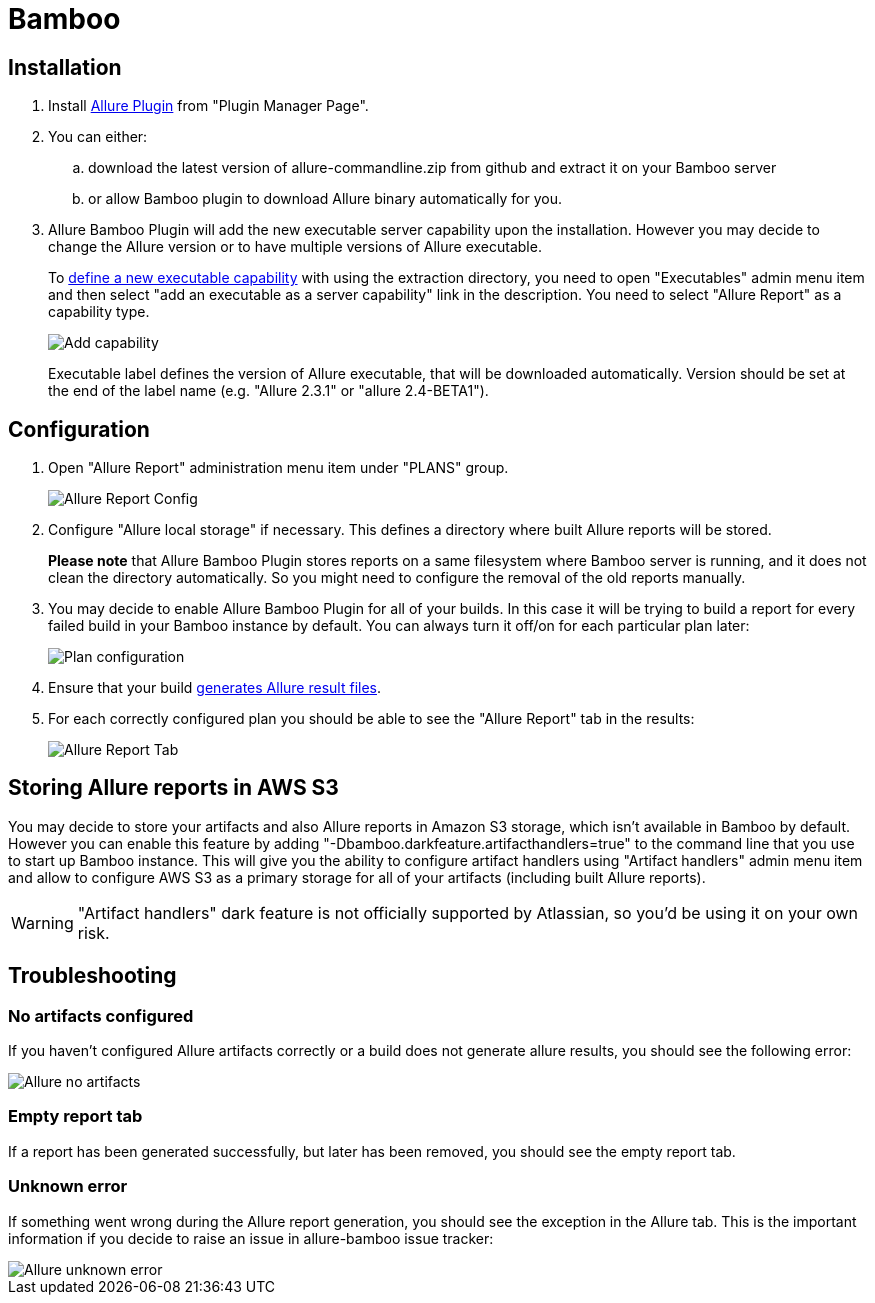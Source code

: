 = Bamboo

== Installation
. Install https://confluence.atlassian.com/display/UPM/Installing+add-ons[Allure Plugin] from "Plugin Manager Page".
. You can either:
.. download the latest version of allure-commandline.zip from github and extract it on your Bamboo server
.. or allow Bamboo plugin to download Allure binary automatically for you.
. Allure Bamboo Plugin will add the new executable server capability upon the installation. However you may decide to
change the Allure version or to have multiple versions of Allure executable.
+
To https://confluence.atlassian.com/bamboo/defining-a-new-executable-capability-289277164.html[define a new executable
capability] with using the extraction directory, you need to open "Executables" admin menu item and then select "add an
executable as a server capability" link in the description. You need to select "Allure Report" as a capability type.
+
image::bamboo_add_capability.png[Add capability]
+
Executable label defines the version of Allure executable, that will be downloaded automatically. Version should be set
at the end of the label name (e.g. "Allure 2.3.1" or "allure 2.4-BETA1").

== Configuration
. Open "Allure Report" administration menu item under "PLANS" group.
+
image::bamboo_admin_allure_report.png[Allure Report Config]
. Configure "Allure local storage" if necessary. This defines a directory where built Allure reports will be stored.
+
**Please note** that Allure Bamboo Plugin stores reports on a same filesystem where Bamboo server is running, and
it does not clean the directory automatically. So you might need to configure the removal of the old reports manually.
. You may decide to enable Allure Bamboo Plugin for all of your builds. In this case it will be trying to build a
report for every failed build in your Bamboo instance by default. You can always turn it off/on for each particular
plan later:
+
image::bamboo_plan_configuration.png[Plan configuration]
. Ensure that your build https://github.com/allure-framework/allure-core/wiki#gathering-information-about-tests)[generates Allure result files].
. For each correctly configured plan you should be able to see the "Allure Report" tab in the results:
+
image::bamboo_allure_tab.png[Allure Report Tab]


== Storing Allure reports in AWS S3
You may decide to store your artifacts and also Allure reports in Amazon S3 storage, which isn't available in Bamboo by
default. However you can enable this feature by adding "-Dbamboo.darkfeature.artifacthandlers=true" to the command line
that you use to start up Bamboo instance. This will give you the ability to configure artifact handlers using
"Artifact handlers" admin menu item and allow to configure AWS S3 as a primary storage for all of your artifacts
(including built Allure reports).

[WARNING]
====
"Artifact handlers" dark feature is not officially supported by Atlassian, so you'd be using it on your own risk.
====

== Troubleshooting
=== No artifacts configured
If you haven't configured Allure artifacts correctly or a build does not generate allure results, you should see the
following error:

image::bamboo_no_artifacts.png[Allure no artifacts]

=== Empty report tab
If a report has been generated successfully, but later has been removed, you should see the empty report tab.

=== Unknown error
If something went wrong during the Allure report generation, you should see the exception in the Allure tab. This is
the important information if you decide to raise an issue in allure-bamboo issue tracker:

image::bamboo_unknown_error.png[Allure unknown error]
